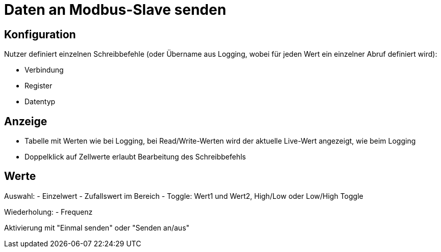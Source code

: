 # Daten an Modbus-Slave senden

## Konfiguration

Nutzer definiert einzelnen Schreibbefehle (oder Übername aus Logging, wobei für jeden Wert ein einzelner Abruf definiert wird):

- Verbindung
- Register
- Datentyp

## Anzeige 

- Tabelle mit Werten wie bei Logging, bei Read/Write-Werten wird der aktuelle Live-Wert angezeigt, wie beim Logging
- Doppelklick auf Zellwerte erlaubt Bearbeitung des Schreibbefehls 

## Werte

Auswahl:
- Einzelwert
- Zufallswert im Bereich
- Toggle: Wert1 und Wert2, High/Low oder Low/High Toggle

Wiederholung:
- Frequenz

Aktivierung mit "Einmal senden" oder "Senden an/aus"


